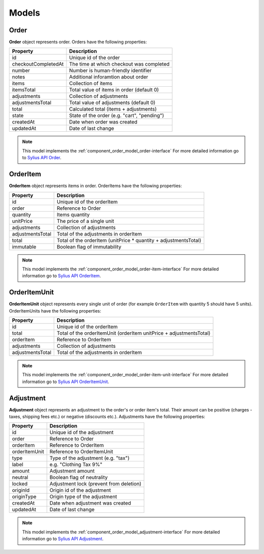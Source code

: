Models
======

.. _component_order_model_order:

Order
-----

**Order** object represents order.
Orders have the following properties:

+--------------------------+---------------------------------------------+
| Property                 | Description                                 |
+==========================+=============================================+
| id                       | Unique id of the order                      |
+--------------------------+---------------------------------------------+
| checkoutCompletedAt      | The time at which checkout was completed    |
+--------------------------+---------------------------------------------+
| number                   | Number is human-friendly identifier         |
+--------------------------+---------------------------------------------+
| notes                    | Additional inforamtion about order          |
+--------------------------+---------------------------------------------+
| items                    | Collection of items                         |
+--------------------------+---------------------------------------------+
| itemsTotal               | Total value of items in order (default 0)   |
+--------------------------+---------------------------------------------+
| adjustments              | Collection of adjustments                   |
+--------------------------+---------------------------------------------+
| adjustmentsTotal         | Total value of adjustments (default 0)      |
+--------------------------+---------------------------------------------+
| total                    | Calculated total (items + adjustments)      |
+--------------------------+---------------------------------------------+
| state                    | State of the order (e.g. "cart", "pending") |
+--------------------------+---------------------------------------------+
| createdAt                | Date when order was created                 |
+--------------------------+---------------------------------------------+
| updatedAt                | Date of last change                         |
+--------------------------+---------------------------------------------+

.. note::
    This model implements the :ref:`component_order_model_order-interface`
    For more detailed information go to `Sylius API Order`_.

.. _Sylius API Order: http://api.sylius.org/Sylius/Component/Order/Model/Order.html

.. _component_order_model_order-item:

OrderItem
---------

**OrderItem** object represents items in order.
OrderItems have the following properties:

+------------------+-----------------------------------------------------------------+
| Property         | Description                                                     |
+==================+=================================================================+
| id               | Unique id of the orderItem                                      |
+------------------+-----------------------------------------------------------------+
| order            | Reference to Order                                              |
+------------------+-----------------------------------------------------------------+
| quantity         | Items quantity                                                  |
+------------------+-----------------------------------------------------------------+
| unitPrice        | The price of a single unit                                      |
+------------------+-----------------------------------------------------------------+
| adjustments      | Collection of adjustments                                       |
+------------------+-----------------------------------------------------------------+
| adjustmentsTotal | Total of the adjustments in orderItem                           |
+------------------+-----------------------------------------------------------------+
| total            | Total of the orderItem (unitPrice * quantity + adjustmentsTotal)|
+------------------+-----------------------------------------------------------------+
| immutable        | Boolean flag of immutability                                    |
+------------------+-----------------------------------------------------------------+

.. note::
    This model implements the :ref:`component_order_model_order-item-interface`
    For more detailed information go to `Sylius API OrderItem`_.

.. _Sylius API OrderItem: http://api.sylius.org/Sylius/Component/Order/Model/OrderItem.html

.. _component_order_model_order-item-unit:

OrderItemUnit
-------------

**OrderItemUnit** object represents every single unit of order (for example ``OrderItem`` with quantity 5 should have 5 units).
OrderItemUnits have the following properties:

+------------------+--------------------------------------------------------------------+
| Property         | Description                                                        |
+==================+====================================================================+
| id               | Unique id of the orderItem                                         |
+------------------+--------------------------------------------------------------------+
| total            | Total of the orderItemUnit (orderItem unitPrice + adjustmentsTotal)|
+------------------+--------------------------------------------------------------------+
| orderItem        | Reference to OrderItem                                             |
+------------------+--------------------------------------------------------------------+
| adjustments      | Collection of adjustments                                          |
+------------------+--------------------------------------------------------------------+
| adjustmentsTotal | Total of the adjustments in orderItem                              |
+------------------+--------------------------------------------------------------------+

.. note::
    This model implements the :ref:`component_order_model_order-item-unit-interface`
    For more detailed information go to `Sylius API OrderItemUnit`_.

.. _Sylius API OrderItemUnit: http://api.sylius.org/Sylius/Component/Order/Model/OrderItem.html

.. _component_order_model_adjustment:

Adjustment
----------

**Adjustment** object represents an adjustment to the order's or order item's total.
Their amount can be positive (charges - taxes, shipping fees etc.) or negative (discounts etc.).
Adjustments have the following properties:

+-----------------+-----------------------------------------+
| Property        | Description                             |
+=================+=========================================+
| id              | Unique id of the adjustment             |
+-----------------+-----------------------------------------+
| order           | Reference to Order                      |
+-----------------+-----------------------------------------+
| orderItem       | Reference to OrderItem                  |
+-----------------+-----------------------------------------+
| orderItemUnit   | Reference to OrderItemUnit              |
+-----------------+-----------------------------------------+
| type            | Type of the adjustment (e.g. "tax")     |
+-----------------+-----------------------------------------+
| label           | e.g. "Clothing Tax 9%"                  |
+-----------------+-----------------------------------------+
| amount          | Adjustment amount                       |
+-----------------+-----------------------------------------+
| neutral         | Boolean flag of neutrality              |
+-----------------+-----------------------------------------+
| locked          | Adjustment lock (prevent from deletion) |
+-----------------+-----------------------------------------+
| originId        | Origin id of the adjustment             |
+-----------------+-----------------------------------------+
| originType      | Origin type of the adjustment           |
+-----------------+-----------------------------------------+
| createdAt       | Date when adjustment was created        |
+-----------------+-----------------------------------------+
| updatedAt       | Date of last change                     |
+-----------------+-----------------------------------------+

.. note::
    This model implements the :ref:`component_order_model_adjustment-interface`
    For more detailed information go to `Sylius API Adjustment`_.

.. _Sylius API Adjustment: http://api.sylius.org/Sylius/Component/Order/Model/Adjustment.html


